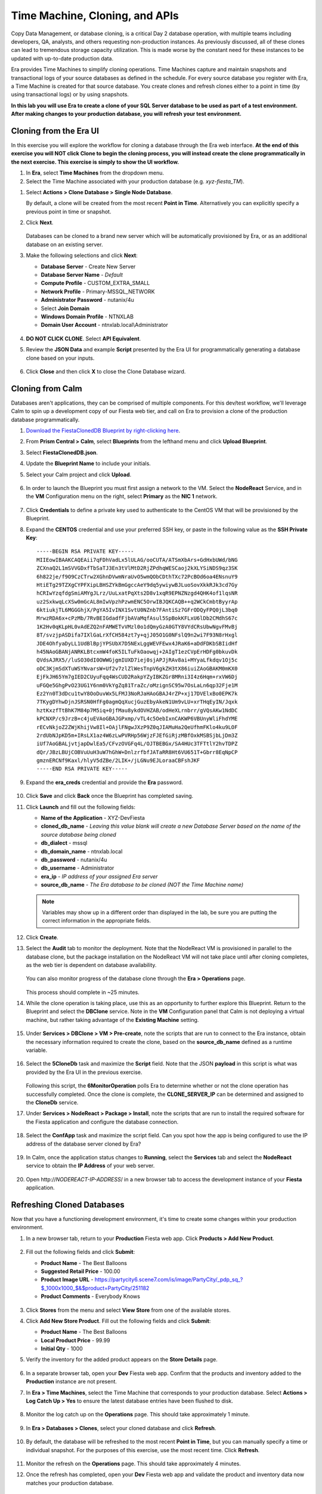 .. _cloning:

-------------------------------
Time Machine, Cloning, and APIs
-------------------------------

Copy Data Management, or database cloning, is a critical Day 2 database operation, with multiple teams including developers, QA, analysts, and others requesting non-production instances. As previously discussed, all of these clones can lead to tremendous storage capacity utilization. This is made worse by the constant need for these instances to be updated with up-to-date production data.

Era provides Time Machines to simplify cloning operations. Time Machines capture and maintain snapshots and transactional logs of your source databases as defined in the schedule. For every source database you register with Era, a Time Machine is created for that source database. You create clones and refresh clones either to a point in time (by using transactional logs) or by using snapshots.

**In this lab you will use Era to create a clone of your SQL Server database to be used as part of a test environment. After making changes to your production database, you will refresh your test environment.**

Cloning from the Era UI
+++++++++++++++++++++++

In this exercise you will explore the workflow for cloning a database through the Era web interface. **At the end of this exercise you will NOT click Clone to begin the cloning process, you will instead create the clone programmatically in the next exercise. This exercise is simply to show the UI workflow.**

#. In **Era**, select **Time Machines** from the dropdown menu.

#. Select the Time Machine associated with your production database (e.g. *xyz-fiesta_TM*).

.. #. Before cloning our database, we want to ensure a snapshot has been taken representative of the data you imported into your database in the previous exercise. Select **Actions > Snapshot**.

.. #. Provide a **Snapshot Name** and click **Create**.

#. Select **Actions > Clone Database > Single Node Database**.

   By default, a clone will be created from the most recent **Point in Time**. Alternatively you can explicitly specify a previous point in time or snapshot.

#. Click **Next**.

   .. figure:: images/1.png

   Databases can be cloned to a brand new server which will be automatically provisioned by Era, or as an additional database on an existing server.

#. Make the following selections and click **Next**:

   - **Database Server** - Create New Server
   - **Database Server Name** - *Default*
   - **Compute Profile** - CUSTOM_EXTRA_SMALL
   - **Network Profile** - Primary-MSSQL_NETWORK
   - **Administrator Password** - nutanix/4u
   - Select **Join Domain**
   - **Windows Domain Profile** - NTNXLAB
   - **Domain User Account** - ntnxlab.local\\Administrator

   .. figure:: images/2.png

#. **DO NOT CLICK CLONE**. Select **API Equivalent**.

#. Review the **JSON Data** and example **Script** presented by the Era UI for programmatically generating a database clone based on your inputs.

   .. figure:: images/3.png

#. Click **Close** and then click **X** to close the Clone Database wizard.

Cloning from Calm
+++++++++++++++++

Databases aren't applications, they can be comprised of multiple components. For this dev/test workflow, we'll leverage Calm to spin up a development copy of our Fiesta web tier, and call on Era to provision a clone of the production database programmatically.

#. `Download the FiestaClonedDB Blueprint by right-clicking here <https://raw.githubusercontent.com/nutanix-japan/EraWithMSSQL_Bootcamp-Japanese/master/cloning_with_calm/FiestaClonedDB.json>`_.

#. From **Prism Central > Calm**, select **Blueprints** from the lefthand menu and click **Upload Blueprint**.

#. Select **FiestaClonedDB.json**.

#. Update the **Blueprint Name** to include your initials.

#. Select your Calm project and click **Upload**.

   .. figure:: images/4.png

#. In order to launch the Blueprint you must first assign a network to the VM. Select the **NodeReact** Service, and in the **VM** Configuration menu on the right, select **Primary** as the **NIC 1** network.

   .. figure:: images/5.png

#. Click **Credentials** to define a private key used to authenticate to the CentOS VM that will be provisioned by the Blueprint.

#. Expand the **CENTOS** credential and use your preferred SSH key, or paste in the following value as the **SSH Private Key**:

   ::

     -----BEGIN RSA PRIVATE KEY-----
     MIIEowIBAAKCAQEAii7qFDhVadLx5lULAG/ooCUTA/ATSmXbArs+GdHxbUWd/bNG
     ZCXnaQ2L1mSVVGDxfTbSaTJ3En3tVlMtD2RjZPdhqWESCaoj2kXLYSiNDS9qz3SK
     6h822je/f9O9CzCTrw2XGhnDVwmNraUvO5wmQObCDthTXc72PcBOd6oa4ENsnuY9
     HtiETg29TZXgCYPFXipLBHSZYkBmGgccAeY9dq5ywiywBJLuoSovXkkRJk3cd7Gy
     hCRIwYzqfdgSmiAMYgJLrz/UuLxatPqXts2D8v1xqR9EPNZNzgd4QHK4of1lqsNR
     uz2SxkwqLcXSw0mGcAL8mIwVpzhPzwmENC5OrwIBJQKCAQB++q2WCkCmbtByyrAp
     6ktiukjTL6MGGGhjX/PgYA5IvINX1SvtU0NZnb7FAntiSz7GFrODQyFPQ0jL3bq0
     MrwzRDA6x+cPzMb/7RvBEIGdadfFjbAVaMqfAsul5SpBokKFLxU6lDb2CMdhS67c
     1K2Hv0qKLpHL0vAdEZQ2nFAMWETvVMzl0o1dQmyGzA0GTY8VYdCRsUbwNgvFMvBj
     8T/svzjpASDifa7IXlGaLrXfCH584zt7y+qjJ05O1G0NFslQ9n2wi7F93N8rHxgl
     JDE4OhfyaDyLL1UdBlBpjYPSUbX7D5NExLggWEVFEwx4JRaK6+aDdFDKbSBIidHf
     h45NAoGBANjANRKLBtcxmW4foK5ILTuFkOaowqj+2AIgT1ezCVpErHDFg0bkuvDk
     QVdsAJRX5//luSO30dI0OWWGjgmIUXD7iej0sjAPJjRAv8ai+MYyaLfkdqv1Oj5c
     oDC3KjmSdXTuWSYNvarsW+Uf2v7zlZlWesTnpV6gkZH3tX86iuiZAoGBAKM0mKX0
     EjFkJH65Ym7gIED2CUyuFqq4WsCUD2RakpYZyIBKZGr8MRni3I4z6Hqm+rxVW6Dj
     uFGQe5GhgPvO23UG1Y6nm0VkYgZq81TraZc/oMzignSC95w7OsLaLn6qp32Fje1M
     Ez2Yn0T3dDcu1twY8OoDuvWx5LFMJ3NoRJaHAoGBAJ4rZP+xj17DVElxBo0EPK7k
     7TKygDYhwDjnJSRSN0HfFg0agmQqXucjGuzEbyAkeN1Um9vLU+xrTHqEyIN/Jqxk
     hztKxzfTtBhK7M84p7M5iq+0jfMau8ykdOVHZAB/odHeXLrnbrr/gVQsAKw1NdDC
     kPCNXP/c9JrzB+c4juEVAoGBAJGPxmp/vTL4c5OebIxnCAKWP6VBUnyWliFhdYME
     rECvNkjoZ2ZWjKhijVw8Il+OAjlFNgwJXzP9Z0qJIAMuHa2QeUfhmFKlo4ku9LOF
     2rdUbNJpKD5m+IRsLX1az4W6zLwPVRHp56WjzFJEfGiRjzMBfOxkMSBSjbLjDm3Z
     iUf7AoGBALjvtjapDwlEa5/CFvzOVGFq4L/OJTBEBGx/SA4HUc3TFTtlY2hvTDPZ
     dQr/JBzLBUjCOBVuUuH3uW7hGhW+DnlzrfbfJATaRR8Ht6VU651T+Gbrr8EqNpCP
     gmznERCNf9Kaxl/hlyV5dZBe/2LIK+/jLGNu9EJLoraaCBFshJKF
     -----END RSA PRIVATE KEY-----

#. Expand the **era_creds** credential and provide the **Era** password.

   .. figure:: images/6.png

#. Click **Save** and click **Back** once the Blueprint has completed saving.

#. Click **Launch** and fill out the following fields:

   - **Name of the Application** - XYZ-DevFiesta
   - **cloned_db_name** - *Leaving this value blank will create a new Database Server based on the name of the source database being cloned*
   - **db_dialect** - mssql
   - **db_domain_name** - ntnxlab.local
   - **db_password** - nutanix/4u
   - **db_username** - Administrator
   - **era_ip** - *IP address of your assigned Era server*
   - **source_db_name** - *The Era database to be cloned (NOT the Time Machine name)*

   .. note::

      Variables may show up in a different order than displayed in the lab, be sure you are putting the correct information in the appropriate fields.

   .. figure:: images/7.png

#. Click **Create**.

#. Select the **Audit** tab to monitor the deployment. Note that the NodeReact VM is provisioned in parallel to the database clone, but the package installation on the NodeReact VM will not take place until after cloning completes, as the web tier is dependent on database availability.

   .. figure:: images/8.png

   You can also monitor progress of the database clone through the **Era > Operations** page.

   .. figure:: images/9.png

   This process should complete in ~25 minutes.

#. While the clone operation is taking place, use this as an opportunity to further explore this Blueprint. Return to the Blueprint and select the **DBClone** service. Note in the **VM** Configuration panel that Calm is not deploying a virtual machine, but rather taking advantage of the **Existing Machine** setting.

   .. figure:: images/10.png

#. Under **Services > DBClone > VM > Pre-create**, note the scripts that are run to connect to the Era instance, obtain the necessary information required to create the clone, based on the **source_db_name** defined as a runtime variable.

   .. figure:: images/11.png

#. Select the **5CloneDb** task and maximize the **Script** field. Note that the JSON **payload** in this script is what was provided by the Era UI in the previous exercise.

   .. figure:: images/12.png

   Following this script, the **6MonitorOperation** polls Era to determine whether or not the clone operation has successfully completed. Once the clone is complete, the **CLONE_SERVER_IP** can be determined and assigned to the **CloneDb** service.

#. Under **Services > NodeReact > Package > Install**, note the scripts that are run to install the required software for the Fiesta application and configure the database connection.

   .. figure:: images/13.png

#. Select the **ConfApp** task and maximize the script field. Can you spot how the app is being configured to use the IP address of the database server cloned by Era?

   .. figure:: images/14.png

#. In Calm, once the application status changes to **Running**, select the **Services** tab and select the **NodeReact** service to obtain the **IP Address** of your web server.

   .. figure:: images/15.png

#. Open \http://*NODEREACT-IP-ADDRESS*/ in a new browser tab to access the development instance of your **Fiesta** application.

Refreshing Cloned Databases
+++++++++++++++++++++++++++

Now that you have a functioning development environment, it's time to create some changes within your production environment.

#. In a new browser tab, return to your **Production** Fiesta web app. Click **Products > Add New Product**.

   .. figure:: images/16.png

#. Fill out the following fields and click **Submit**:

   - **Product Name** - The Best Balloons
   - **Suggested Retail Price** - 100.00
   - **Product Image URL** - https://partycity6.scene7.com/is/image/PartyCity/_pdp_sq_?$_1000x1000_$&$product=PartyCity/251182
   - **Product Comments** - Everybody Knows

   .. figure:: images/17.png

#. Click **Stores** from the menu and select **View Store** from one of the available stores.

#. Click **Add New Store Product**. Fill out the following fields and click **Submit**:

   - **Product Name** - The Best Balloons
   - **Local Product Price** - 99.99
   - **Initial Qty** - 1000

#. Verify the inventory for the added product appears on the **Store Details** page.

   .. figure:: images/18.png

#. In a separate browser tab, open your **Dev** Fiesta web app. Confirm that the products and inventory added to the **Production** instance are not present.

#. In **Era > Time Machines**, select the Time Machine that corresponds to your production database. Select **Actions > Log Catch Up > Yes** to ensure the latest database entries have been flushed to disk.

   .. figure:: images/19.png

#. Monitor the log catch up on the **Operations** page. This should take approximately 1 minute.

   .. figure:: images/20.png

#. In **Era > Databases > Clones**, select your cloned database and click **Refresh**.

   .. figure:: images/21.png

#. By default, the database will be refreshed to the most recent **Point in Time**, but you can manually specify a time or individual snapshot. For the purposes of this exercise, use the most recent time. Click **Refresh**.

   .. figure:: images/22.png

#. Monitor the refresh on the **Operations** page. This should take approximately 4 minutes.

#. Once the refresh has completed, open your **Dev** Fiesta web app and validate the product and inventory data now matches your production database.

   .. figure:: images/18.png

   With a few mouse clicks, your DBA was able to push current production data to the cloned database. This could be further automated through the Era CLI or APIs.

(Optional) Provisioning Additional Databases to Existing Servers
++++++++++++++++++++++++++++++++++++++++++++++++++++++++++++++++

It's not uncommon to have a single database server running multiple databases, especially in test/dev environments. In this exercise you will provision an additional database for a next generation version of the Fiesta application to your existing development SQL Server VM.

#. In **Era > Databases > Sources**, click **Provision > Single Node Database**.

#. In the **Provision a Database** wizard, fill out the following fields to configure the Database Server:

   - **Engine** - Microsoft SQL Server
   - **Database Server** - Use Registered Server
   - **Name** - *Select your cloned Database Server*

   .. figure:: images/23.png

#. Click **Next**, and fill out the following fields to configure the Database:

   - **Database Name** - *Initials*\ -fiesta2
   - **Description** - (Optional)
   - **Size (GiB)** - 200 (Default)
   - **Database Parameter Profile** - DEFAULT_SQLSERVER_DATABASE_PARAMS

   .. figure:: images/24.png

#. Click **Next** and fill out the following fields to configure the Time Machine for your database:

   - **Name** - *initials*\ -fiesta2_TM (Default)
   - **Description** - (Optional)
   - **SLA** - DEFAULT_OOB_BRASS_SLA
   - **Schedule** - (Defaults)

   .. figure:: images/25.png

#. Click **Provision** to begin creating the **fiesta2** database on your existing server.

#. Select **Operations** from the dropdown menu to monitor the provisioning. This process should take approximately 8 minutes.

   .. figure:: images/26.png

#. Once the operation has completed, RDP to the cloned, development Database Server and validate in **SQL Server Management Studio** that your **fiesta2** database is available on your development server.

   .. figure:: images/27.png

Takeaways
+++++++++

What are the key things we learned in this lab?

- Era makes it simple to create space efficient, zero-byte database clones to any point-in-time
- Era provides production-like QoS for clones, with fast creation and data refresh
- Era operations can be performed through REST API, making it easy to integration with Nutanix Calm or third-party automation solutions
